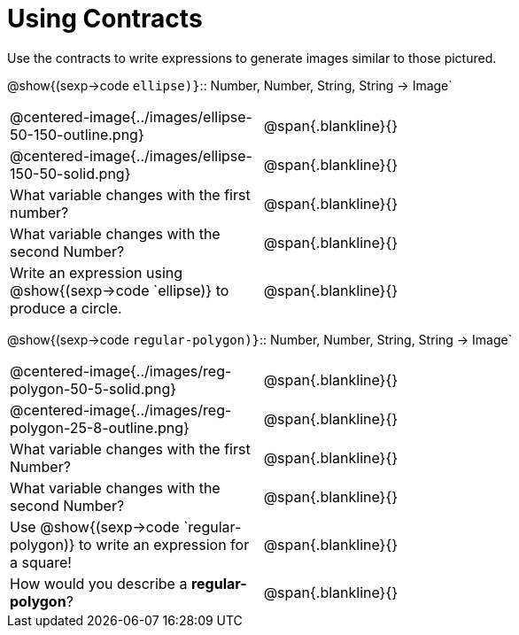 = Using Contracts

Use the contracts to write expressions to generate images similar to those pictured.

[.center]
--
@show{(sexp->code `ellipse)}`{two-colons} Number, Number, String, String -> Image`
--
[cols="^.^1,^.^2",stripes="none"]
|===
| @centered-image{../images/ellipse-50-150-outline.png} 								| @span{.blankline}{} 						
| @centered-image{../images/ellipse-150-50-solid.png}									| @span{.blankline}{}
| What variable changes with the first number?      									| @span{.blankline}{}
| What variable changes with the second Number?     									| @span{.blankline}{}
| Write an expression using @show{(sexp->code `ellipse)} to produce a circle. 								| @span{.blankline}{}
|===
[.center] 
--
@show{(sexp->code `regular-polygon)}`{two-colons} Number, Number, String, String -> Image`
-- 
[cols="^.^1,^.^2",stripes="none"] 
|=== 
| @centered-image{../images/reg-polygon-50-5-solid.png} 	| @span{.blankline}{} 
| @centered-image{../images/reg-polygon-25-8-outline.png} 		| @span{.blankline}{} 
| What variable changes with the first Number?      									| @span{.blankline}{}
| What variable changes with the second Number?     									| @span{.blankline}{}
|Use @show{(sexp->code `regular-polygon)} to write an expression for a square!																					| @span{.blankline}{}
| How would you describe a *regular-polygon*?     | @span{.blankline}{}
|===
